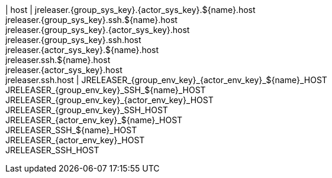 | host
| jreleaser.{group_sys_key}.{actor_sys_key}.${name}.host +
  jreleaser.{group_sys_key}.ssh.${name}.host +
  jreleaser.{group_sys_key}.{actor_sys_key}.host +
  jreleaser.{group_sys_key}.ssh.host +
  jreleaser.{actor_sys_key}.${name}.host +
  jreleaser.ssh.${name}.host +
  jreleaser.{actor_sys_key}.host +
  jreleaser.ssh.host
| JRELEASER_{group_env_key}_{actor_env_key}_${name}_HOST +
  JRELEASER_{group_env_key}_SSH_${name}_HOST +
  JRELEASER_{group_env_key}_{actor_env_key}_HOST +
  JRELEASER_{group_env_key}_SSH_HOST +
  JRELEASER_{actor_env_key}_${name}_HOST +
  JRELEASER_SSH_${name}_HOST +
  JRELEASER_{actor_env_key}_HOST +
  JRELEASER_SSH_HOST